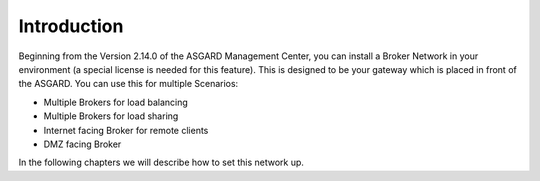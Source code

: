 Introduction
============

Beginning from the Version 2.14.0 of the ASGARD Management Center, you
can install a Broker Network in your environment (a special license is
needed for this feature). This is designed to be your gateway which is
placed in front of the ASGARD. You can use this for multiple Scenarios:

- Multiple Brokers for load balancing
- Multiple Brokers for load sharing
- Internet facing Broker for remote clients
- DMZ facing Broker

In the following chapters we will describe how to set this network up.